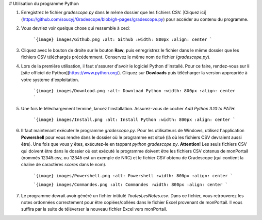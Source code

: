 # Utilisation du programme Python

1. Enregistrez le fichier `gradescope.py` dans le même dossier que les fichiers CSV. [Cliquez ici](https://github.com/soucyj/Gradescope/blob/gh-pages/gradescope.py) pour accéder au contenu du programme.
2. Vous devriez voir quelque chose qui ressemble à ceci:

    ```{image} images/Github.png
    :alt: Github
    :width: 800px
    :align: center
    ```
    
    
3. Cliquez avec le bouton de droite sur le bouton **Raw**, puis enregristrez le fichier dans le même dossier que les fichiers CSV téléchargés précédemment. Conservez le même nom de fichier (`gradescope.py`).

4. Lors de la première utilisation, il faut s'assurer d'avoir le logiciel Python d'installé. Pour ce faire, rendez-vous sur li [site officiel de Python](https://www.python.org/). Cliquez sur **Dowloads** puis télécharger la version appropriée à votre système d'exploitation.

    ```{image} images/Download.png
    :alt: Download Python
    :width: 800px
    :align: center
    ```
    
    
5. Une fois le téléchargement terminé, lancez l'installation. Assurez-vous de cocher *Add Python 3.10 to PATH*.

    ```{image} images/Install.png
    :alt: Install Python
    :width: 800px
    :align: center
    ```
6. Il faut maintenant exécuter le programme `gradescope.py`. Pour les utilisateurs de Windows, utilisez l'application **Powershell** pour vous rendre dans le dossier où le programme est situé (là où les fichiers CSV devraient aussi être). Une fois que vous y êtes, exécutez-le en tappant `python gradescope.py`. **Attention!** Les seuls fichiers CSV qui doivent être dans le dossier où est exécuté le programme doivent être les fichiers CSV obtenus de monPortail (nommés 12345.csv, ou 12345 est un exemple de NRC) et le fichier CSV obtenu de Gradescope (qui contient la chaîne de caractères *scores* dans le nom).

    ```{image} images/Powershell.png
    :alt: Powershell
    :width: 800px
    :align: center
    ```

    
    ```{image} images/Commandes.png
    :alt: Commandes
    :width: 800px
    :align: center
    ```
    
    
7. Le programme devrait avoir généré un fichier intitulé `ToutesLesNotes.csv`. Dans ce fichier, vous retrouverez les notes ordonnées correctement pour être copiées/collées dans le fichier Excel provenant de monPortail. Il vous suffira par la suite de téléverser la nouveau fichier Excel vers monPortail.
